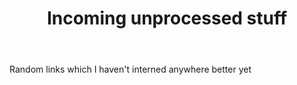 #+TITLE: Incoming unprocessed stuff
#+logseq_graph: false

Random links which I haven't interned anywhere better yet
